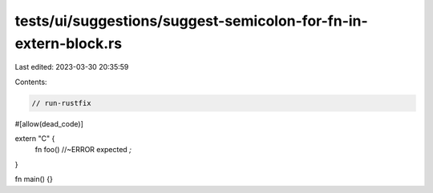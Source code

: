 tests/ui/suggestions/suggest-semicolon-for-fn-in-extern-block.rs
================================================================

Last edited: 2023-03-30 20:35:59

Contents:

.. code-block:: rs

    // run-rustfix

#[allow(dead_code)]

extern "C" {
  fn foo() //~ERROR expected `;`
}

fn main() {}


